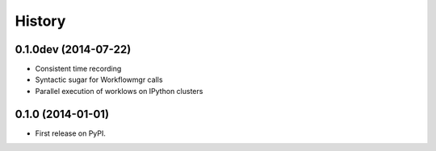 .. :changelog:

History
-------

0.1.0dev (2014-07-22)
+++++++++++++++++++++
* Consistent time recording
* Syntactic sugar for Workflowmgr calls
* Parallel execution of worklows on IPython clusters

0.1.0 (2014-01-01)
++++++++++++++++++

* First release on PyPI.
